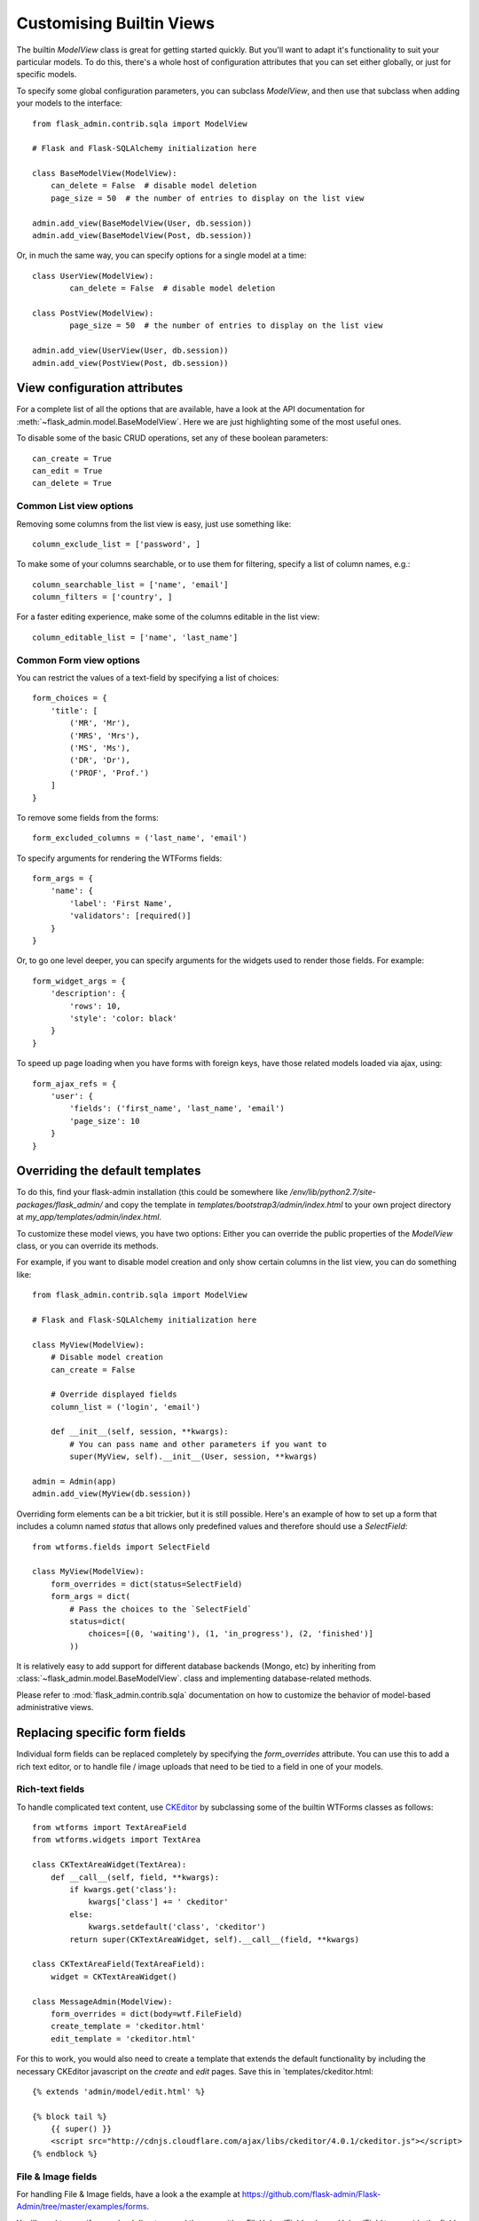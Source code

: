 .. _customising-builtin-views:

Customising Builtin Views
=================================

The builtin `ModelView` class is great for getting started quickly. But you'll want
to adapt it's functionality
to suit your particular models. To do this, there's a whole host of configuration
attributes that you can set either globally, or just for specific models.

To specify some global configuration parameters, you can subclass `ModelView`, and then use that
subclass when adding your models to the interface::

    from flask_admin.contrib.sqla import ModelView

    # Flask and Flask-SQLAlchemy initialization here

    class BaseModelView(ModelView):
        can_delete = False  # disable model deletion
        page_size = 50  # the number of entries to display on the list view

    admin.add_view(BaseModelView(User, db.session))
    admin.add_view(BaseModelView(Post, db.session))

Or, in much the same way, you can specify options for a single model at a time::

    class UserView(ModelView):
            can_delete = False  # disable model deletion

    class PostView(ModelView):
            page_size = 50  # the number of entries to display on the list view

    admin.add_view(UserView(User, db.session))
    admin.add_view(PostView(Post, db.session))


View configuration attributes
-----------------------------

For a complete list of all the options that are available, have a look at the
API documentation for :meth:`~flask_admin.model.BaseModelView`. Here we are
just highlighting some of the most useful ones.

To disable some of the basic CRUD operations, set any of these boolean parameters::

    can_create = True
    can_edit = True
    can_delete = True


Common List view options
**************************

Removing some columns from the list view is easy, just use something like::

    column_exclude_list = ['password', ]

To make some of your columns searchable, or to use them for filtering, specify
a list of column names, e.g.::

    column_searchable_list = ['name', 'email']
    column_filters = ['country', ]

For a faster editing experience, make some of the columns editable in the list view::

    column_editable_list = ['name', 'last_name']

Common Form view options
**************************

You can restrict the values of a text-field by specifying a list of choices::

    form_choices = {
        'title': [
            ('MR', 'Mr'),
            ('MRS', 'Mrs'),
            ('MS', 'Ms'),
            ('DR', 'Dr'),
            ('PROF', 'Prof.')
        ]
    }

To remove some fields from the forms::

    form_excluded_columns = ('last_name', 'email')

To specify arguments for rendering the WTForms fields::

    form_args = {
        'name': {
            'label': 'First Name',
            'validators': [required()]
        }
    }

Or, to go one level deeper, you can specify arguments for the widgets used to
render those fields. For example::

    form_widget_args = {
        'description': {
            'rows': 10,
            'style': 'color: black'
        }
    }

To speed up page loading when you have forms with foreign keys, have those
related models loaded via ajax, using::

    form_ajax_refs = {
        'user': {
            'fields': ('first_name', 'last_name', 'email')
            'page_size': 10
        }
    }

Overriding the default templates
---------------------------------

To do this, find your flask-admin installation (this could be somewhere like `/env/lib/python2.7/site-packages/flask_admin/`
and copy the template in `templates/bootstrap3/admin/index.html` to your own project directory at `my_app/templates/admin/index.html`.



To customize these model views, you have two options: Either you can override the public properties of the *ModelView*
class, or you can override its methods.

For example, if you want to disable model creation and only show certain columns in the list view, you can do
something like::

    from flask_admin.contrib.sqla import ModelView

    # Flask and Flask-SQLAlchemy initialization here

    class MyView(ModelView):
        # Disable model creation
        can_create = False

        # Override displayed fields
        column_list = ('login', 'email')

        def __init__(self, session, **kwargs):
            # You can pass name and other parameters if you want to
            super(MyView, self).__init__(User, session, **kwargs)

    admin = Admin(app)
    admin.add_view(MyView(db.session))

Overriding form elements can be a bit trickier, but it is still possible. Here's an example of
how to set up a form that includes a column named *status* that allows only predefined values and
therefore should use a *SelectField*::

    from wtforms.fields import SelectField

    class MyView(ModelView):
        form_overrides = dict(status=SelectField)
        form_args = dict(
            # Pass the choices to the `SelectField`
            status=dict(
                choices=[(0, 'waiting'), (1, 'in_progress'), (2, 'finished')]
            ))


It is relatively easy to add support for different database backends (Mongo, etc) by inheriting from
:class:`~flask_admin.model.BaseModelView`.
class and implementing database-related methods.

Please refer to :mod:`flask_admin.contrib.sqla` documentation on how to customize the behavior of model-based
administrative views.

Replacing specific form fields
------------------------------------------

Individual form fields can be replaced completely by specifying the `form_overrides` attribute.
You can use this to add a rich text editor, or to handle
file / image uploads that need to be tied to a field in one of your models.

Rich-text fields
**********************
To handle complicated text content, use `CKEditor <http://ckeditor.com/>`_ by subclassing some of the builtin WTForms classes as follows::

    from wtforms import TextAreaField
    from wtforms.widgets import TextArea

    class CKTextAreaWidget(TextArea):
        def __call__(self, field, **kwargs):
            if kwargs.get('class'):
                kwargs['class'] += ' ckeditor'
            else:
                kwargs.setdefault('class', 'ckeditor')
            return super(CKTextAreaWidget, self).__call__(field, **kwargs)

    class CKTextAreaField(TextAreaField):
        widget = CKTextAreaWidget()

    class MessageAdmin(ModelView):
        form_overrides = dict(body=wtf.FileField)
        create_template = 'ckeditor.html'
        edit_template = 'ckeditor.html'

For this to work, you would also need to create a template that extends the default
functionality by including the necessary CKEditor javascript on the `create` and
`edit` pages. Save this in `templates/ckeditor.html::

    {% extends 'admin/model/edit.html' %}

    {% block tail %}
        {{ super() }}
        <script src="http://cdnjs.cloudflare.com/ajax/libs/ckeditor/4.0.1/ckeditor.js"></script>
    {% endblock %}

File & Image fields
*******************

For handling File & Image fields, have a look a the example at
https://github.com/flask-admin/Flask-Admin/tree/master/examples/forms.

You'll need to specify an upload directory, and then use either `FileUploadField` or
`ImageUploadField` to override the field in question.

If you just want to manage static files, without tying them to a database model, then
rather use the :ref:`File-Admin<file-admin>` plugin.

